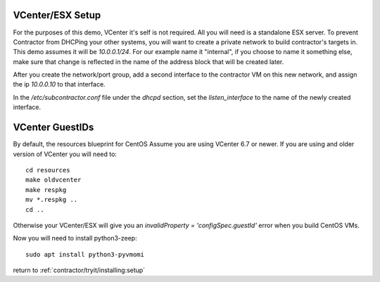 VCenter/ESX Setup
=================

For the purposes of this demo, VCenter it's self is not required.  All you will
need is a standalone ESX server.  To prevent Contractor from DHCPing your other
systems, you will want to create a private network to build contractor's targets in.
This demo assumes it will be `10.0.0.1/24`.  For our example name it "internal",
if you choose to name it something else, make sure that change is reflected in the
name of the address block that will be created later.

After you create the network/port group, add a second interface to the contractor VM on this
new network, and assign the ip `10.0.0.10` to that interface.

In the `/etc/subcontractor.conf` file under the `dhcpd` section, set
the `listen_interface` to the name of the newly created interface.

VCenter GuestIDs
================

By default, the resources blueprint for CentOS Assume you are using VCenter 6.7
or newer.  If you are using and older version of VCenter you will need to::

  cd resources
  make oldvcenter
  make respkg
  mv *.respkg ..
  cd ..

Otherwise your VCenter/ESX will give you an `invalidProperty = 'configSpec.guestId'`
error when you build CentOS VMs.

Now you will need to install python3-zeep::

  sudo apt install python3-pyvmomi

return to :ref:`contractor/tryit/installing:setup`
